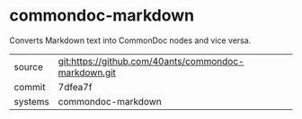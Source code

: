 * commondoc-markdown

Converts Markdown text into CommonDoc nodes and vice versa.

|---------+------------------------------------------------------|
| source  | git:https://github.com/40ants/commondoc-markdown.git |
| commit  | 7dfea7f                                              |
| systems | commondoc-markdown                                   |
|---------+------------------------------------------------------|
